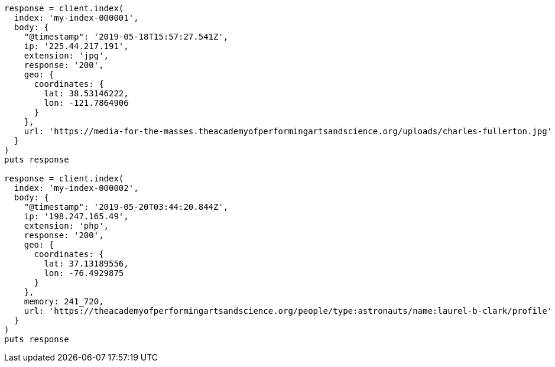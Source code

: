 [source, ruby]
----
response = client.index(
  index: 'my-index-000001',
  body: {
    "@timestamp": '2019-05-18T15:57:27.541Z',
    ip: '225.44.217.191',
    extension: 'jpg',
    response: '200',
    geo: {
      coordinates: {
        lat: 38.53146222,
        lon: -121.7864906
      }
    },
    url: 'https://media-for-the-masses.theacademyofperformingartsandscience.org/uploads/charles-fullerton.jpg'
  }
)
puts response

response = client.index(
  index: 'my-index-000002',
  body: {
    "@timestamp": '2019-05-20T03:44:20.844Z',
    ip: '198.247.165.49',
    extension: 'php',
    response: '200',
    geo: {
      coordinates: {
        lat: 37.13189556,
        lon: -76.4929875
      }
    },
    memory: 241_720,
    url: 'https://theacademyofperformingartsandscience.org/people/type:astronauts/name:laurel-b-clark/profile'
  }
)
puts response
----
